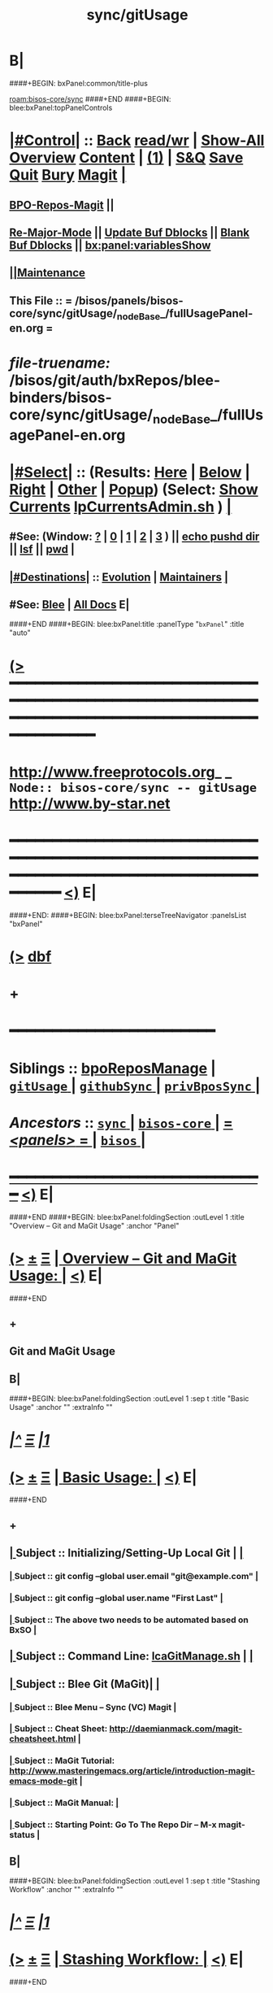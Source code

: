 * B|
####+BEGIN: bxPanel:common/title-plus
#+title: sync/gitUsage
#+roam_tags: branch
#+roam_key: bisos-core/sync/gitUsage
[[roam:bisos-core/sync]]
####+END
####+BEGIN: blee:bxPanel:topPanelControls
*  [[elisp:(org-cycle)][|#Control|]] :: [[elisp:(blee:bnsm:menu-back)][Back]] [[elisp:(toggle-read-only)][read/wr]] | [[elisp:(show-all)][Show-All]]  [[elisp:(org-shifttab)][Overview]]  [[elisp:(progn (org-shifttab) (org-content))][Content]] | [[elisp:(delete-other-windows)][(1)]] | [[elisp:(progn (save-buffer) (kill-buffer))][S&Q]] [[elisp:(save-buffer)][Save]] [[elisp:(kill-buffer)][Quit]] [[elisp:(bury-buffer)][Bury]]  [[elisp:(magit)][Magit]]  [[elisp:(org-cycle)][| ]]
**  [[elisp:(bap:magit:bisos:current-bpo-repos/visit)][BPO-Repos-Magit]] ||
**  [[elisp:(blee:buf:re-major-mode)][Re-Major-Mode]] ||  [[elisp:(org-dblock-update-buffer-bx)][Update Buf Dblocks]] || [[elisp:(org-dblock-bx-blank-buffer)][Blank Buf Dblocks]] || [[elisp:(bx:panel:variablesShow)][bx:panel:variablesShow]]
**  [[elisp:(blee:menu-sel:comeega:maintenance:popupMenu)][||Maintenance]]
**  This File :: *= /bisos/panels/bisos-core/sync/gitUsage/_nodeBase_/fullUsagePanel-en.org =*
* /file-truename:/  /bisos/git/auth/bxRepos/blee-binders/bisos-core/sync/gitUsage/_nodeBase_/fullUsagePanel-en.org
*  [[elisp:(org-cycle)][|#Select|]]  :: (Results: [[elisp:(blee:bnsm:results-here)][Here]] | [[elisp:(blee:bnsm:results-split-below)][Below]] | [[elisp:(blee:bnsm:results-split-right)][Right]] | [[elisp:(blee:bnsm:results-other)][Other]] | [[elisp:(blee:bnsm:results-popup)][Popup]]) (Select:  [[elisp:(lsip-local-run-command "lpCurrentsAdmin.sh -i currentsGetThenShow")][Show Currents]]  [[elisp:(lsip-local-run-command "lpCurrentsAdmin.sh")][lpCurrentsAdmin.sh]] ) [[elisp:(org-cycle)][| ]]
**  #See:  (Window: [[elisp:(blee:bnsm:results-window-show)][?]] | [[elisp:(blee:bnsm:results-window-set 0)][0]] | [[elisp:(blee:bnsm:results-window-set 1)][1]] | [[elisp:(blee:bnsm:results-window-set 2)][2]] | [[elisp:(blee:bnsm:results-window-set 3)][3]] ) || [[elisp:(lsip-local-run-command-here "echo pushd dest")][echo pushd dir]] || [[elisp:(lsip-local-run-command-here "lsf")][lsf]] || [[elisp:(lsip-local-run-command-here "pwd")][pwd]] |
**  [[elisp:(org-cycle)][|#Destinations|]] :: [[Evolution]] | [[Maintainers]]  [[elisp:(org-cycle)][| ]]
**  #See:  [[elisp:(bx:bnsm:top:panel-blee)][Blee]] | [[elisp:(bx:bnsm:top:panel-listOfDocs)][All Docs]]  E|
####+END
####+BEGIN: blee:bxPanel:title :panelType "=bxPanel=" :title "auto"
* [[elisp:(show-all)][(>]] ━━━━━━━━━━━━━━━━━━━━━━━━━━━━━━━━━━━━━━━━━━━━━━━━━━━━━━━━━━━━━━━━━━━━━━━━━━━━━━━━━━━━━━━━━━━━━━━━━
*   [[img-link:file:/bisos/blee/env/images/fpfByStarElipseTop-50.png][http://www.freeprotocols.org]]_ _   ~Node:: bisos-core/sync -- gitUsage~   [[img-link:file:/bisos/blee/env/images/fpfByStarElipseBottom-50.png][http://www.by-star.net]]
* ━━━━━━━━━━━━━━━━━━━━━━━━━━━━━━━━━━━━━━━━━━━━━━━━━━━━━━━━━━━━━━━━━━━━━━━━━━━━━━━━━━━━━━━━━━━━━  [[elisp:(org-shifttab)][<)]] E|
####+END:
####+BEGIN: blee:bxPanel:terseTreeNavigator :panelsList "bxPanel"
* [[elisp:(show-all)][(>]] [[elisp:(describe-function 'org-dblock-write:blee:bxPanel:terseTreeNavigator)][dbf]]
* +
*                                        *━━━━━━━━━━━━━━━━━━━━━━━━*
*   *Siblings*   :: [[elisp:(blee:bnsm:panel-goto "/bisos/panels/bisos-core/sync/bpoReposManage")][bpoReposManage]] *|* [[elisp:(blee:bnsm:panel-goto "/bisos/panels/bisos-core/sync/gitUsage/_nodeBase_")][ =gitUsage= ]] *|* [[elisp:(blee:bnsm:panel-goto "/bisos/panels/bisos-core/sync/githubSync/_nodeBase_")][ =githubSync= ]] *|* [[elisp:(blee:bnsm:panel-goto "/bisos/panels/bisos-core/sync/privBposSync/_nodeBase_")][ =privBposSync= ]] *|*
*   /Ancestors/  :: [[elisp:(blee:bnsm:panel-goto "//bisos/panels/bisos-core/sync/_nodeBase_")][ =sync= ]] *|* [[elisp:(blee:bnsm:panel-goto "//bisos/panels/bisos-core/_nodeBase_")][ =bisos-core= ]] *|* [[elisp:(blee:bnsm:panel-goto "//bisos/panels/_nodeBase_")][ = /<panels>/ = ]] *|* [[elisp:(dired "//bisos")][ ~bisos~ ]] *|*
*                                   _━━━━━━━━━━━━━━━━━━━━━━━━━━━━━━_                          [[elisp:(org-shifttab)][<)]] E|
####+END
####+BEGIN: blee:bxPanel:foldingSection :outLevel 1 :title "Overview -- Git and MaGit Usage" :anchor "Panel"
* [[elisp:(show-all)][(>]]  _[[elisp:(blee:menu-sel:outline:popupMenu)][±]]_  _[[elisp:(blee:menu-sel:navigation:popupMenu)][Ξ]]_       [[elisp:(outline-show-subtree+toggle)][| *Overview -- Git and MaGit Usage:* |]] <<Panel>>   [[elisp:(org-shifttab)][<)]] E|
####+END
** +
** Git and MaGit Usage
** B|
####+BEGIN: blee:bxPanel:foldingSection :outLevel 1 :sep t :title "Basic Usage" :anchor "" :extraInfo ""
* /[[elisp:(beginning-of-buffer)][|^]]  [[elisp:(blee:menu-sel:navigation:popupMenu)][Ξ]] [[elisp:(delete-other-windows)][|1]]/
* [[elisp:(show-all)][(>]]  _[[elisp:(blee:menu-sel:outline:popupMenu)][±]]_  _[[elisp:(blee:menu-sel:navigation:popupMenu)][Ξ]]_       [[elisp:(outline-show-subtree+toggle)][| *Basic Usage:* |]]    [[elisp:(org-shifttab)][<)]] E|
####+END
** +
**  [[elisp:(org-cycle)][| ]]  Subject      ::   Initializing/Setting-Up Local Git |  [[elisp:(org-cycle)][| ]]
***  [[elisp:(org-cycle)][| ]]  Subject     :: git config --global user.email "git@example.com" [[elisp:(org-cycle)][| ]]
***  [[elisp:(org-cycle)][| ]]  Subject     :: git config --global user.name "First Last" [[elisp:(org-cycle)][| ]]
***  [[elisp:(org-cycle)][| ]]  Subject     :: The above two needs to be automated based on BxSO [[elisp:(org-cycle)][| ]]

**  [[elisp:(org-cycle)][| ]]  Subject      ::   Command Line:  [[elisp:(lsip-local-run-command "lcaGitManage.sh")][lcaGitManage.sh]] |  [[elisp:(org-cycle)][| ]]
**  [[elisp:(org-cycle)][| ]]  Subject      ::   Blee Git (MaGit)|  [[elisp:(org-cycle)][| ]]
***  [[elisp:(org-cycle)][| ]]  Subject     :: Blee Menu -- Sync (VC) Magit [[elisp:(org-cycle)][| ]]
***  [[elisp:(org-cycle)][| ]]  Subject     :: Cheat Sheet:       http://daemianmack.com/magit-cheatsheet.html [[elisp:(org-cycle)][| ]]
***  [[elisp:(org-cycle)][| ]]  Subject     :: MaGit Tutorial:    http://www.masteringemacs.org/article/introduction-magit-emacs-mode-git [[elisp:(org-cycle)][| ]]
***  [[elisp:(org-cycle)][| ]]  Subject     :: MaGit Manual:       [[elisp:(org-cycle)][| ]]
***  [[elisp:(org-cycle)][| ]]  Subject     :: Starting Point:    Go To The Repo Dir -- M-x magit-status [[elisp:(org-cycle)][| ]]
** B|
####+BEGIN: blee:bxPanel:foldingSection :outLevel 1 :sep t :title "Stashing Workflow" :anchor "" :extraInfo ""
* /[[elisp:(beginning-of-buffer)][|^]]  [[elisp:(blee:menu-sel:navigation:popupMenu)][Ξ]] [[elisp:(delete-other-windows)][|1]]/
* [[elisp:(show-all)][(>]]  _[[elisp:(blee:menu-sel:outline:popupMenu)][±]]_  _[[elisp:(blee:menu-sel:navigation:popupMenu)][Ξ]]_       [[elisp:(outline-show-subtree+toggle)][| *Stashing Workflow:* |]]    [[elisp:(org-shifttab)][<)]] E|
####+END
** +
** https://magit.vc/manual/magit/Stashing.html
** https://systemcrafters.net/mastering-git-with-magit/everyday-git-workflow/
** ----------------------
** In Magit, you can stash changes from the magit-status buffer by pressing z z (Stash -> Both).
** This will create a local stash entry for those changes after prompting you for a description for the stash.
** You can now view the stashed changes by expanding the Stashes list on the status buffer.
** You can restore the latest stash by running z p (Stash -> Pop) which will restore the stashed changes
** and delete the stash entry.
** If you want to keep the stash entry around you can use z a (Stash -> Apply) instead!
** B|
####+BEGIN: blee:bxPanel:foldingSection :outLevel 1 :sep t :title "Tagging" :anchor "" :extraInfo ""
* /[[elisp:(beginning-of-buffer)][|^]]  [[elisp:(blee:menu-sel:navigation:popupMenu)][Ξ]] [[elisp:(delete-other-windows)][|1]]/
* [[elisp:(show-all)][(>]]  _[[elisp:(blee:menu-sel:outline:popupMenu)][±]]_  _[[elisp:(blee:menu-sel:navigation:popupMenu)][Ξ]]_       [[elisp:(outline-show-subtree+toggle)][| *Tagging:* |]]    [[elisp:(org-shifttab)][<)]] E|
####+END
** +
** git --no-pager tag
** git tag -a v1.041 -m "Version 1.041 of 120033 and 120074"
** B|
####+BEGIN: blee:bxPanel:foldingSection :outLevel 1 :sep t :title "Workflow BCP (Best Current Practices)" :anchor "" :extraInfo "Our Own Repo"
* /[[elisp:(beginning-of-buffer)][|^]]  [[elisp:(blee:menu-sel:navigation:popupMenu)][Ξ]] [[elisp:(delete-other-windows)][|1]]/
* [[elisp:(show-all)][(>]]  _[[elisp:(blee:menu-sel:outline:popupMenu)][±]]_  _[[elisp:(blee:menu-sel:navigation:popupMenu)][Ξ]]_       [[elisp:(outline-show-subtree+toggle)][| *Workflow BCP (Best Current Practices):* |]]    [[elisp:(org-shifttab)][<)]] E|
####+END
** +
** [[elisp:(org-cycle)][| ]] [[elisp:(org-show-subtree)][|=]] [[elisp:(show-children 10)][|V]] [[elisp:(bx:orgm:indirectBufOther)][|>]] [[elisp:(bx:orgm:indirectBufMain)][|I]] [[elisp:(beginning-of-buffer)][|^]] [[elisp:(org-top-overview)][|O]] [[elisp:(progn (org-shifttab) (org-content))][|C]] [[elisp:(delete-other-windows)][|1]]  Master Should Always Remain Stable    ::  Run continous verification on master
** [[elisp:(org-cycle)][| ]] [[elisp:(org-show-subtree)][|=]] [[elisp:(show-children 10)][|V]] [[elisp:(bx:orgm:indirectBufOther)][|>]] [[elisp:(bx:orgm:indirectBufMain)][|I]] [[elisp:(beginning-of-buffer)][|^]] [[elisp:(org-top-overview)][|O]] [[elisp:(progn (org-shifttab) (org-content))][|C]] [[elisp:(delete-other-windows)][|1]]  Clone Master                          ::
** [[elisp:(org-cycle)][| ]] [[elisp:(org-show-subtree)][|=]] [[elisp:(show-children 10)][|V]] [[elisp:(bx:orgm:indirectBufOther)][|>]] [[elisp:(bx:orgm:indirectBufMain)][|I]] [[elisp:(beginning-of-buffer)][|^]] [[elisp:(org-top-overview)][|O]] [[elisp:(progn (org-shifttab) (org-content))][|C]] [[elisp:(delete-other-windows)][|1]]  Create Your DevEnv Branch             ::  git checkout -b devEnv  -- magit push devEnv origin/devEnv
** [[elisp:(org-cycle)][| ]] [[elisp:(org-show-subtree)][|=]] [[elisp:(show-children 10)][|V]] [[elisp:(bx:orgm:indirectBufOther)][|>]] [[elisp:(bx:orgm:indirectBufMain)][|I]] [[elisp:(beginning-of-buffer)][|^]] [[elisp:(org-top-overview)][|O]] [[elisp:(progn (org-shifttab) (org-content))][|C]] [[elisp:(delete-other-windows)][|1]]  Develop Autonomously                  ::
** [[elisp:(org-cycle)][| ]] [[elisp:(org-show-subtree)][|=]] [[elisp:(show-children 10)][|V]] [[elisp:(bx:orgm:indirectBufOther)][|>]] [[elisp:(bx:orgm:indirectBufMain)][|I]] [[elisp:(beginning-of-buffer)][|^]] [[elisp:(org-top-overview)][|O]] [[elisp:(progn (org-shifttab) (org-content))][|C]] [[elisp:(delete-other-windows)][|1]]  Pull Master Periodically -- Merge     ::  Merge From Master
** [[elisp:(org-cycle)][| ]] [[elisp:(org-show-subtree)][|=]] [[elisp:(show-children 10)][|V]] [[elisp:(bx:orgm:indirectBufOther)][|>]] [[elisp:(bx:orgm:indirectBufMain)][|I]] [[elisp:(beginning-of-buffer)][|^]] [[elisp:(org-top-overview)][|O]] [[elisp:(progn (org-shifttab) (org-content))][|C]] [[elisp:(delete-other-windows)][|1]]  Develop Autonomously                  ::
** [[elisp:(org-cycle)][| ]] [[elisp:(org-show-subtree)][|=]] [[elisp:(show-children 10)][|V]] [[elisp:(bx:orgm:indirectBufOther)][|>]] [[elisp:(bx:orgm:indirectBufMain)][|I]] [[elisp:(beginning-of-buffer)][|^]] [[elisp:(org-top-overview)][|O]] [[elisp:(progn (org-shifttab) (org-content))][|C]] [[elisp:(delete-other-windows)][|1]]  Pull Master Before Delivery-- Merge   ::  Merge From Master
** [[elisp:(org-cycle)][| ]] [[elisp:(org-show-subtree)][|=]] [[elisp:(show-children 10)][|V]] [[elisp:(bx:orgm:indirectBufOther)][|>]] [[elisp:(bx:orgm:indirectBufMain)][|I]] [[elisp:(beginning-of-buffer)][|^]] [[elisp:(org-top-overview)][|O]] [[elisp:(progn (org-shifttab) (org-content))][|C]] [[elisp:(delete-other-windows)][|1]]  Make A Pull Request                   ::  There should be no conflicts because of prev pull
** [[elisp:(org-cycle)][| ]] [[elisp:(org-show-subtree)][|=]] [[elisp:(show-children 10)][|V]] [[elisp:(bx:orgm:indirectBufOther)][|>]] [[elisp:(bx:orgm:indirectBufMain)][|I]] [[elisp:(beginning-of-buffer)][|^]] [[elisp:(org-top-overview)][|O]] [[elisp:(progn (org-shifttab) (org-content))][|C]] [[elisp:(delete-other-windows)][|1]]  Merge into Master                     ::  Go through the cycle again
** B|
####+BEGIN: blee:bxPanel:foldingSection :outLevel 1 :sep t :title "Initial Steps -- Git Config -- Git Credentials" :anchor "" :extraInfo ""
* /[[elisp:(beginning-of-buffer)][|^]]  [[elisp:(blee:menu-sel:navigation:popupMenu)][Ξ]] [[elisp:(delete-other-windows)][|1]]/
* [[elisp:(show-all)][(>]]  _[[elisp:(blee:menu-sel:outline:popupMenu)][±]]_  _[[elisp:(blee:menu-sel:navigation:popupMenu)][Ξ]]_       [[elisp:(outline-show-subtree+toggle)][| *Initial Steps -- Git Config -- Git Credentials:* |]]    [[elisp:(org-shifttab)][<)]] E|
####+END
** +
**  [[elisp:(org-cycle)][| ]] [[elisp:(org-show-subtree)][|=]] [[elisp:(show-children 10)][|V]] [[elisp:(bx:orgm:indirectBufOther)][|>]] [[elisp:(bx:orgm:indirectBufMain)][|I]] [[elisp:(beginning-of-buffer)][|^]] [[elisp:(org-top-overview)][|O]] [[elisp:(progn (org-shifttab) (org-content))][|C]] [[elisp:(delete-other-windows)][|1]]  Shell Window        ::  [[elisp:(lsip-local-run-command "pwd")][pwd]]
**  [[elisp:(org-cycle)][| ]] [[elisp:(org-show-subtree)][|=]] [[elisp:(show-children 10)][|V]] [[elisp:(bx:orgm:indirectBufOther)][|>]] [[elisp:(bx:orgm:indirectBufMain)][|I]] [[elisp:(beginning-of-buffer)][|^]] [[elisp:(org-top-overview)][|O]] [[elisp:(progn (org-shifttab) (org-content))][|C]] [[elisp:(delete-other-windows)][|1]]     [[elisp:(org-cycle)][| /= Git Global Config Information: =/ | ]]  |
***  [[elisp:(org-cycle)][| ]]  Cmnd                  ::  [[elisp:(lsip-local-run-command%20"git --no-pager config --global --list")][git --no-pager config --global --list]] [[elisp:(org-cycle)][| ]]
**  [[elisp:(org-cycle)][| ]] [[elisp:(org-show-subtree)][|=]] [[elisp:(show-children 10)][|V]] [[elisp:(bx:orgm:indirectBufOther)][|>]] [[elisp:(bx:orgm:indirectBufMain)][|I]] [[elisp:(beginning-of-buffer)][|^]] [[elisp:(org-top-overview)][|O]] [[elisp:(progn (org-shifttab) (org-content))][|C]] [[elisp:(delete-other-windows)][|1]]     [[elisp:(org-cycle)][| /= Git Global Initialization: =/ | ]]  |
***  [[elisp:(org-cycle)][| ]]  Cmnd                  ::  [[elisp:(lsip-local-run-command "echo git config --global user.email email@example.com")][echo git config --global user.email email@example.com]]   [[elisp:(org-cycle)][| ]]
***  [[elisp:(org-cycle)][| ]]  Cmnd                  ::  [[elisp:(lsip-local-run-command "echo git config --global user.name UserName")][echo git config --global user.name UserName]]   [[elisp:(org-cycle)][| ]]
**  [[elisp:(org-cycle)][| ]] [[elisp:(org-show-subtree)][|=]] [[elisp:(show-children 10)][|V]] [[elisp:(bx:orgm:indirectBufOther)][|>]] [[elisp:(bx:orgm:indirectBufMain)][|I]] [[elisp:(beginning-of-buffer)][|^]] [[elisp:(org-top-overview)][|O]] [[elisp:(progn (org-shifttab) (org-content))][|C]] [[elisp:(delete-other-windows)][|1]]     [[elisp:(org-cycle)][| /= Git Global Credentials and Global Credential-Helpers: =/ | ]]  |
***  [[elisp:(org-cycle)][| ]]  Cmnd                  ::  [[elisp:(lsip-local-run-command "git config --global credential.helper 'cache --timeout=36000'")][git config --global credential.helper 'cache --timeout=36000']]   [[elisp:(org-cycle)][| ]]
***  [[elisp:(org-cycle)][| ]]  Cmnd                  ::  [[elisp:(lsip-local-run-command "git config --global credential.helper cache")][git config --global credential.helper cache]]   [[elisp:(org-cycle)][| ]]
**  [[elisp:(org-cycle)][| ]] [[elisp:(org-show-subtree)][|=]] [[elisp:(show-children 10)][|V]] [[elisp:(bx:orgm:indirectBufOther)][|>]] [[elisp:(bx:orgm:indirectBufMain)][|I]] [[elisp:(beginning-of-buffer)][|^]] [[elisp:(org-top-overview)][|O]] [[elisp:(progn (org-shifttab) (org-content))][|C]] [[elisp:(delete-other-windows)][|1]]     [[elisp:(org-cycle)][| /= Git REPO Initialization (Create Empty Repo): =/ | ]]  |
***  [[elisp:(org-cycle)][| ]]  Cmnd                  ::  [[elisp:(lsip-local-run-command "git init")][git init]]    # Creates An Empty Repo

**  [[elisp:(org-cycle)][| ]] [[elisp:(org-show-subtree)][|=]] [[elisp:(show-children 10)][|V]] [[elisp:(bx:orgm:indirectBufOther)][|>]] [[elisp:(bx:orgm:indirectBufMain)][|I]] [[elisp:(beginning-of-buffer)][|^]] [[elisp:(org-top-overview)][|O]] [[elisp:(progn (org-shifttab) (org-content))][|C]] [[elisp:(delete-other-windows)][|1]]     [[elisp:(org-cycle)][| /= Git REPO Config Information: =/ | ]]  |
***  [[elisp:(org-cycle)][| ]]  Cmnd                  ::  [[elisp:(lsip-local-run-command%20"git --no-pager config --list")][git --no-pager config --list]]  # Per Repo And Global Info  [[elisp:(org-cycle)][| ]]
***  [[elisp:(org-cycle)][| ]]  Cmnd                  ::  [[elisp:(lsip-local-run-command "echo git config user.email email@example.com")][echo git config user.email email@example.com]] #  Per Repo NOT Global  [[elisp:(org-cycle)][| ]]
***  [[elisp:(org-cycle)][| ]]  Cmnd                  ::  [[elisp:(lsip-local-run-command "echo git config user.name UserName")][echo git config user.name UserName]]  #  Per Repo NOT Global [[elisp:(org-cycle)][| ]]

**  [[elisp:(org-cycle)][| ]] [[elisp:(org-show-subtree)][|=]] [[elisp:(show-children 10)][|V]] [[elisp:(bx:orgm:indirectBufOther)][|>]] [[elisp:(bx:orgm:indirectBufMain)][|I]] [[elisp:(beginning-of-buffer)][|^]] [[elisp:(org-top-overview)][|O]] [[elisp:(progn (org-shifttab) (org-content))][|C]] [[elisp:(delete-other-windows)][|1]]     [[elisp:(org-cycle)][| /= Git REPO Credentials and REPO Credential-Helpers: =/ | ]]  |
***  [[elisp:(org-cycle)][| ]]  Cmnd                  ::  [[elisp:(lsip-local-run-command "echo git config credential.https://example.com.username myusername")][echo git config credential.https://example.com.username myusername]]   [[elisp:(org-cycle)][| ]]
***  [[elisp:(org-cycle)][| ]]  Cmnd                  ::  [[elisp:(lsip-local-run-command "echo git config credential.https://example.com.username myusername")][echo git config credential.https://github.com.username myusername]]   [[elisp:(org-cycle)][| ]]
**  [[elisp:(org-cycle)][| ]] [[elisp:(org-show-subtree)][|=]] [[elisp:(show-children 10)][|V]] [[elisp:(bx:orgm:indirectBufOther)][|>]] [[elisp:(bx:orgm:indirectBufMain)][|I]] [[elisp:(beginning-of-buffer)][|^]] [[elisp:(org-top-overview)][|O]] [[elisp:(progn (org-shifttab) (org-content))][|C]] [[elisp:(delete-other-windows)][|1]]     [[elisp:(org-cycle)][| /= Ssh Cloning Setup: =/ | ]]  |
***  [[elisp:(org-cycle)][| ]]  Cmnd                  ::  [[elisp:(lsip-local-run-command "echo NOTYET")][echo NOTYET]] [[elisp:(org-cycle)][| ]]
**  [[elisp:(org-cycle)][| ]] [[elisp:(org-show-subtree)][|=]] [[elisp:(show-children 10)][|V]] [[elisp:(bx:orgm:indirectBufOther)][|>]] [[elisp:(bx:orgm:indirectBufMain)][|I]] [[elisp:(beginning-of-buffer)][|^]] [[elisp:(org-top-overview)][|O]] [[elisp:(progn (org-shifttab) (org-content))][|C]] [[elisp:(delete-other-windows)][|1]]     [[elisp:(org-cycle)][| /= http and https Cloning Setup: =/ | ]]  |
***  [[elisp:(org-cycle)][| ]]  Cmnd                  ::  [[elisp:(lsip-local-run-command "git config --global http.sslverify false")][git config --global http.sslverify false]]  # or export GIT_SSL_NO_VERIFY=1  [[elisp:(org-cycle)][| ]]
** B|
####+BEGIN: blee:bxPanel:foldingSection :outLevel 1 :sep t :title "Cloning -- Master Or Branch" :anchor "" :extraInfo ""
* /[[elisp:(beginning-of-buffer)][|^]]  [[elisp:(blee:menu-sel:navigation:popupMenu)][Ξ]] [[elisp:(delete-other-windows)][|1]]/
* [[elisp:(show-all)][(>]]  _[[elisp:(blee:menu-sel:outline:popupMenu)][±]]_  _[[elisp:(blee:menu-sel:navigation:popupMenu)][Ξ]]_       [[elisp:(outline-show-subtree+toggle)][| *Cloning -- Master Or Branch:* |]]    [[elisp:(org-shifttab)][<)]] E|
####+END
** +
**  [[elisp:(org-cycle)][| ]] [[elisp:(org-show-subtree)][|=]] [[elisp:(show-children 10)][|V]] [[elisp:(bx:orgm:indirectBufOther)][|>]] [[elisp:(bx:orgm:indirectBufMain)][|I]] [[elisp:(beginning-of-buffer)][|^]] [[elisp:(org-top-overview)][|O]] [[elisp:(progn (org-shifttab) (org-content))][|C]] [[elisp:(delete-other-windows)][|1]]     [[elisp:(org-cycle)][| /= SSH Cloning The Master: =/ | ]]  |
***
***  [[elisp:(org-cycle)][| ]]  EditableCmnd          :: [[elisp:(lsip-local-run-command "echo git clone git@github.com:repoOwner/repoName.git")][echo git clone git@github.com:repoOwner/repoName.git]]  # Authenticated Ssh
***
***  [[elisp:(org-cycle)][| ]]  EditableCmnd          :: [[elisp:(lsip-local-run-command "echo git clone git://github.com/SomeUser/SomeRepo.git")][echo git clone git://github.com/SomeUser/SomeRepo.git]]  # Anonymous git protocol
***
**  [[elisp:(org-cycle)][| ]] [[elisp:(org-show-subtree)][|=]] [[elisp:(show-children 10)][|V]] [[elisp:(bx:orgm:indirectBufOther)][|>]] [[elisp:(bx:orgm:indirectBufMain)][|I]] [[elisp:(beginning-of-buffer)][|^]] [[elisp:(org-top-overview)][|O]] [[elisp:(progn (org-shifttab) (org-content))][|C]] [[elisp:(delete-other-windows)][|1]]     [[elisp:(org-cycle)][| /= HTTPS Cloning The Master: =/ | ]]  |
***
***  [[elisp:(org-cycle)][| ]]  EditableCmnd          :: [[elisp:(lsip-local-run-command "echo git clone https://user:passwd@github.com/glicxu/i2deploy.git")][echo git clone https://user:passwd@github.com/someOrg/someRepo.git]] # Authenticated https user/passwd
***
***  [[elisp:(org-cycle)][| ]]  EditableCmnd          :: [[elisp:(lsip-local-run-command "echo git clone https://github.com/someProj/someRepo.git")][echo git clone https://github.com/someProj/someRepo.git]] # Anonymous https
***
**  [[elisp:(org-cycle)][| ]] [[elisp:(org-show-subtree)][|=]] [[elisp:(show-children 10)][|V]] [[elisp:(bx:orgm:indirectBufOther)][|>]] [[elisp:(bx:orgm:indirectBufMain)][|I]] [[elisp:(beginning-of-buffer)][|^]] [[elisp:(org-top-overview)][|O]] [[elisp:(progn (org-shifttab) (org-content))][|C]] [[elisp:(delete-other-windows)][|1]]     [[elisp:(org-cycle)][| /= SSH Cloning A Specific Branch: =/ | ]]  |
***
***  [[elisp:(org-cycle)][| ]]  EditableCmnd          :: [[elisp:(lsip-local-run-command "echo git clone --single-branch -b branchName git@github.com:repoOwner/repoName.git")][echo git clone --single-branch -b branchName git@github.com:repoOwner/repoName.git]]
***
**  [[elisp:(org-cycle)][| ]] [[elisp:(org-show-subtree)][|=]] [[elisp:(show-children 10)][|V]] [[elisp:(bx:orgm:indirectBufOther)][|>]] [[elisp:(bx:orgm:indirectBufMain)][|I]] [[elisp:(beginning-of-buffer)][|^]] [[elisp:(org-top-overview)][|O]] [[elisp:(progn (org-shifttab) (org-content))][|C]] [[elisp:(delete-other-windows)][|1]]     [[elisp:(org-cycle)][| /= HTTPS Cloning A Specific Branch: =/ | ]]  |
***
***  [[elisp:(org-cycle)][| ]]  EditableCmnd          :: [[elisp:(lsip-local-run-command "echo git clone --single-branch -b branchName git@github.com:repoOwner/repoName.git")][echo git clone --single-branch -b branchName git@github.com:repoOwner/repoName.git]]
** B|
####+BEGIN: blee:bxPanel:foldingSection :outLevel 1 :sep t :title "Selecting A Repo (cd repoBase)" :anchor "" :extraInfo ""
* /[[elisp:(beginning-of-buffer)][|^]]  [[elisp:(blee:menu-sel:navigation:popupMenu)][Ξ]] [[elisp:(delete-other-windows)][|1]]/
* [[elisp:(show-all)][(>]]  _[[elisp:(blee:menu-sel:outline:popupMenu)][±]]_  _[[elisp:(blee:menu-sel:navigation:popupMenu)][Ξ]]_       [[elisp:(outline-show-subtree+toggle)][| *Selecting A Repo (cd repoBase):* |]]    [[elisp:(org-shifttab)][<)]] E|
####+END
** +
** [[elisp:(org-cycle)][| ]] [[elisp:(org-show-subtree)][|=]] [[elisp:(show-children 10)][|V]] [[elisp:(bx:orgm:indirectBufOther)][|>]] [[elisp:(bx:orgm:indirectBufMain)][|I]] [[elisp:(beginning-of-buffer)][|^]] [[elisp:(org-top-overview)][|O]] [[elisp:(progn (org-shifttab) (org-content))][|C]] [[elisp:(delete-other-windows)][|1]]  Shell Window        ::  [[elisp:(lsip-local-run-command "pwd")][pwd]]
**  [[elisp:(org-cycle)][| ]] [[elisp:(org-show-subtree)][|=]] [[elisp:(show-children 10)][|V]] [[elisp:(bx:orgm:indirectBufOther)][|>]] [[elisp:(bx:orgm:indirectBufMain)][|I]] [[elisp:(beginning-of-buffer)][|^]] [[elisp:(org-top-overview)][|O]] [[elisp:(progn (org-shifttab) (org-content))][|C]] [[elisp:(delete-other-windows)][|1]]     [[elisp:(org-cycle)][| /= cd to repo base: =/ | ]]  |
***  [[elisp:(org-cycle)][| ]]  Git          :: [[elisp:(lsip-local-run-command "echo cd /de/gits/com/github/auth")][echo cd /de/gits/com/github/auth]] [[elisp:(org-cycle)][| ]]
***  [[elisp:(org-cycle)][| ]]  Git          :: [[elisp:(lsip-local-run-command "echo cd /de/gits/com/github/auth/blee-pip")][echo cd /de/gits/com/github/auth/blee-pip]] [[elisp:(org-cycle)][| ]]
** B|
####+BEGIN: blee:bxPanel:foldingSection :outLevel 1 :sep t :title "Branching (git-checkout) -- Creating New Branch or Choosing Branch" :anchor "" :extraInfo ""
* /[[elisp:(beginning-of-buffer)][|^]]  [[elisp:(blee:menu-sel:navigation:popupMenu)][Ξ]] [[elisp:(delete-other-windows)][|1]]/
* [[elisp:(show-all)][(>]]  _[[elisp:(blee:menu-sel:outline:popupMenu)][±]]_  _[[elisp:(blee:menu-sel:navigation:popupMenu)][Ξ]]_       [[elisp:(outline-show-subtree+toggle)][| *Branching (git-checkout) -- Creating New Branch or Choosing Branch:* |]]    [[elisp:(org-shifttab)][<)]] E|
####+END
** +
** [[elisp:(org-cycle)][| ]] [[elisp:(org-show-subtree)][|=]] [[elisp:(show-children 10)][|V]] [[elisp:(bx:orgm:indirectBufOther)][|>]] [[elisp:(bx:orgm:indirectBufMain)][|I]] [[elisp:(beginning-of-buffer)][|^]] [[elisp:(org-top-overview)][|O]] [[elisp:(progn (org-shifttab) (org-content))][|C]] [[elisp:(delete-other-windows)][|1]]  Shell Window        ::  [[elisp:(lsip-local-run-command "pwd")][pwd]]
**  [[elisp:(org-cycle)][| ]] [[elisp:(org-show-subtree)][|=]] [[elisp:(show-children 10)][|V]] [[elisp:(bx:orgm:indirectBufOther)][|>]] [[elisp:(bx:orgm:indirectBufMain)][|I]] [[elisp:(beginning-of-buffer)][|^]] [[elisp:(org-top-overview)][|O]] [[elisp:(progn (org-shifttab) (org-content))][|C]] [[elisp:(delete-other-windows)][|1]]     [[elisp:(org-cycle)][| /= List Existing Branches: =/ | ]]  |
***
***  [[elisp:(org-cycle)][| ]]  Cmnd                  ::  [[elisp:(lsip-local-run-command%20"git --no-pager branch --all")][git --no-pager branch --all]]           # List All Existing Branches [[elisp:(org-cycle)][| ]]
***
***  [[elisp:(org-cycle)][| ]]  Cmnd                  ::  [[elisp:(lsip-local-run-command "echo git branch -r \\| grep -i BRANCH-NAME")][echo git branch -r \| grep -i BRANCH-NAME]]        # Look For A Specific Branch [[elisp:(org-cycle)][| ]]
***
***  [[elisp:(org-cycle)][| ]]  Cmnd                  ::  [[elisp:(lsip-local-run-command%20"git --no-pager branch")][git --no-pager branch]]           # List Selected Branches [[elisp:(org-cycle)][| ]]
***
**  [[elisp:(org-cycle)][| ]] [[elisp:(org-show-subtree)][|=]] [[elisp:(show-children 10)][|V]] [[elisp:(bx:orgm:indirectBufOther)][|>]] [[elisp:(bx:orgm:indirectBufMain)][|I]] [[elisp:(beginning-of-buffer)][|^]] [[elisp:(org-top-overview)][|O]] [[elisp:(progn (org-shifttab) (org-content))][|C]] [[elisp:(delete-other-windows)][|1]]     [[elisp:(org-cycle)][| /= Creating A New Branch: =/ | ]]  |
***
***  [[elisp:(org-cycle)][| ]]  EditableCmnd          ::  [[elisp:(lsip-local-run-command "echo git checkout -b BRANCH-NAME")][echo git checkout -b BRANCH-NAME]]    #  Create new local branch
***
***  [[elisp:(org-cycle)][| ]]  EditableCmnd          ::  [[elisp:(lsip-local-run-command "echo git push origin BRANCH-NAME")][echo git push origin BRANCH-NAME]]    #  Make the local branch known to remote
***
**  [[elisp:(org-cycle)][| ]] [[elisp:(org-show-subtree)][|=]] [[elisp:(show-children 10)][|V]] [[elisp:(bx:orgm:indirectBufOther)][|>]] [[elisp:(bx:orgm:indirectBufMain)][|I]] [[elisp:(beginning-of-buffer)][|^]] [[elisp:(org-top-overview)][|O]] [[elisp:(progn (org-shifttab) (org-content))][|C]] [[elisp:(delete-other-windows)][|1]]     [[elisp:(org-cycle)][| /= Checking Out (Selecting) An Existing Branch: =/ | ]]  |
***
***  [[elisp:(org-cycle)][| ]]  Cmnd                  ::  [[elisp:(lsip-local-run-command%20"git --no-pager branch --all")][git --no-pager branch --all]]           # List All Existing Branches [[elisp:(org-cycle)][| ]]
***
***  [[elisp:(org-cycle)][| ]]  Cmnd                  ::  [[elisp:(lsip-local-run-command%20"git --no-pager branch")][git --no-pager branch]]           # List Selected Branches [[elisp:(org-cycle)][| ]]
***
***  [[elisp:(org-cycle)][| ]]  EditableCmnd          ::  [[elisp:(lsip-local-run-command "echo git checkout BRANCH-NAME")][echo git checkout BRANCH-NAME]]    # Change Working Branch
***
**  [[elisp:(org-cycle)][| ]] [[elisp:(org-show-subtree)][|=]] [[elisp:(show-children 10)][|V]] [[elisp:(bx:orgm:indirectBufOther)][|>]] [[elisp:(bx:orgm:indirectBufMain)][|I]] [[elisp:(beginning-of-buffer)][|^]] [[elisp:(org-top-overview)][|O]] [[elisp:(progn (org-shifttab) (org-content))][|C]] [[elisp:(delete-other-windows)][|1]]     [[elisp:(org-cycle)][| /= Delete Branch Locally And Remote: =/ | ]]  |
Delete Branch Both Local and Remote
$ git push --delete <remote_name> <branch_name>
$ git branch -d <branch_name>
Note that in most cases the remote name is origin.Delete Local Branch
To delete the local branch use one of the following:
$ git branch -d branch_name
$ git branch -D branch_name      ## This is a LOCAL forced delete.
---
git branch -r | grep mb | awk -F\/ '{ print "git push --delete " $1, $2 "; git branch -D " $2 }'
**  [[elisp:(org-cycle)][| ]] [[elisp:(org-show-subtree)][|=]] [[elisp:(show-children 10)][|V]] [[elisp:(bx:orgm:indirectBufOther)][|>]] [[elisp:(bx:orgm:indirectBufMain)][|I]] [[elisp:(beginning-of-buffer)][|^]] [[elisp:(org-top-overview)][|O]] [[elisp:(progn (org-shifttab) (org-content))][|C]] [[elisp:(delete-other-windows)][|1]]     [[elisp:(org-cycle)][| /= Checkout Based On A Date: =/ | ]]  |
** B|
####+BEGIN: blee:bxPanel:foldingSection :outLevel 1 :sep t :title "Git General Information" :anchor "" :extraInfo ""
* /[[elisp:(beginning-of-buffer)][|^]]  [[elisp:(blee:menu-sel:navigation:popupMenu)][Ξ]] [[elisp:(delete-other-windows)][|1]]/
* [[elisp:(show-all)][(>]]  _[[elisp:(blee:menu-sel:outline:popupMenu)][±]]_  _[[elisp:(blee:menu-sel:navigation:popupMenu)][Ξ]]_       [[elisp:(outline-show-subtree+toggle)][| *Git General Information:* |]]    [[elisp:(org-shifttab)][<)]] E|
####+END
####+BEGIN: blee:bxPanel:runResult :outLevel 2  :command "git --no-pager config --global --list"  :results "none" :comment "Shows global configuration information" :afterComment ""
** [[elisp:(show-all)][(>]] [[elisp:(blee:menu-sel:outline:popupMenu)][+-]] [[elisp:(blee:menu-sel:navigation:popupMenu)][==]]     [[elisp:(lsip-local-run-command "git --no-pager config --global --list")][git --no-pager config --global --list]] *|*  =Shows global configuration information= *|*    [[elisp:(org-shifttab)][<)]] E|
####+END:
####+BEGIN: blee:bxPanel:foldingSection :outLevel 1 :sep t :title "Git Repo Information" :anchor "" :extraInfo ""
* /[[elisp:(beginning-of-buffer)][|^]]  [[elisp:(blee:menu-sel:navigation:popupMenu)][Ξ]] [[elisp:(delete-other-windows)][|1]]/
* [[elisp:(show-all)][(>]]  _[[elisp:(blee:menu-sel:outline:popupMenu)][±]]_  _[[elisp:(blee:menu-sel:navigation:popupMenu)][Ξ]]_       [[elisp:(outline-show-subtree+toggle)][| *Git Repo Information:* |]]    [[elisp:(org-shifttab)][<)]] E|
####+END
####+BEGIN: blee:bxPanel:runResult :outLevel 2  :command "pwd"  :results "none" :comment "Bisos Shell current directory " :afterComment ""
** [[elisp:(show-all)][(>]] [[elisp:(blee:menu-sel:outline:popupMenu)][+-]] [[elisp:(blee:menu-sel:navigation:popupMenu)][==]]     [[elisp:(lsip-local-run-command "pwd")][pwd]] ~||~  =Bisos Shell current directory =   [[elisp:(org-shifttab)][<)]] E|
####+END:
####+BEGIN: blee:bxPanel:runResult :outLevel 2  :command "echo pushd gitBaseDir"  :results "none" :comment "=Goto your git base directory=" :afterComment ""
** [[elisp:(show-all)][(>]] [[elisp:(blee:menu-sel:outline:popupMenu)][+-]] [[elisp:(blee:menu-sel:navigation:popupMenu)][==]]     [[elisp:(lsip-local-run-command "echo pushd gitBaseDir")][echo pushd gitBaseDir]] ~||~  ==Goto your git base directory==   [[elisp:(org-shifttab)][<)]] E|
####+END:
####+BEGIN: blee:bxPanel:runResult :outLevel 2  :command "git --no-pager config --list"  :results "none" :comment "=Show This Repo config info=" :afterComment ""
** [[elisp:(show-all)][(>]] [[elisp:(blee:menu-sel:outline:popupMenu)][+-]] [[elisp:(blee:menu-sel:navigation:popupMenu)][==]]     [[elisp:(lsip-local-run-command "git --no-pager config --list")][git --no-pager config --list]] ~||~  ==Show This Repo config info==   [[elisp:(org-shifttab)][<)]] E|
####+END:
####+BEGIN: blee:bxPanel:runResult :outLevel 2  :command "git rev-parse --show-toplevel"  :results "none" :comment "Shows the base directory of this cloned git repo" :afterComment "-- see --git-dir as well"
** [[elisp:(show-all)][(>]] [[elisp:(blee:menu-sel:outline:popupMenu)][+-]] [[elisp:(blee:menu-sel:navigation:popupMenu)][==]]     [[elisp:(lsip-local-run-command "git rev-parse --show-toplevel")][git rev-parse --show-toplevel]] ~||~  =Shows the base directory of this cloned git repo= -- see --git-dir as well  [[elisp:(org-shifttab)][<)]] E|
####+END:
####+BEGIN: blee:bxPanel:runResult :outLevel 2  :command "git rev-parse --git-dir"  :results "none" :comment "Shows the dot git directory for this repo" :afterComment "-- see --show-toplevel  as well"
** [[elisp:(show-all)][(>]] [[elisp:(blee:menu-sel:outline:popupMenu)][+-]] [[elisp:(blee:menu-sel:navigation:popupMenu)][==]]     [[elisp:(lsip-local-run-command "git rev-parse --git-dir")][git rev-parse --git-dir]] ~||~  =Shows the dot git directory for this repo= -- see --show-toplevel  as well  [[elisp:(org-shifttab)][<)]] E|
####+END:
**  [[elisp:(org-cycle)][| ]]  Cmnd                  ::  [[elisp:(lsip-local-run-command%20"git --no-pager branch -a")][git --no-pager branch -a]]        # List all existing branches  [[elisp:(org-cycle)][| ]]
**  [[elisp:(org-cycle)][| ]]  Cmnd                  ::  [[elisp:(lsip-local-run-command "git --no-pager branch")][git branch]]                       # Show current branch  [[elisp:(org-cycle)][| ]]
**  [[elisp:(org-cycle)][| ]]  Cmnd                  ::  [[elisp:(lsip-local-run-command "git --no-pager status")][git status]]                       # Show untracked files -- show if branch is up to date  [[elisp:(org-cycle)][| ]]
**  [[elisp:(org-cycle)][| ]]  Cmnd                  ::  [[elisp:(lsip-local-run-command "git --no-pager show")][git show]]                         # Show untracked files -- show if branch is up to date  [[elisp:(org-cycle)][| ]]
**  [[elisp:(org-cycle)][| ]]  Cmnd                  ::  [[elisp:(lsip-local-run-command "git remote -v")][git remote -v]]                   #   [[elisp:(org-cycle)][| ]]
**  [[elisp:(org-cycle)][| ]]  Cmnd                  ::  [[elisp:(lsip-local-run-command "echo git blame fileName")][echo git blame fileName]]        #   [[elisp:(org-cycle)][| ]]
** B|
####+BEGIN: blee:bxPanel:foldingSection :outLevel 1 :sep t :title "Pulling" :anchor "" :extraInfo ""
* /[[elisp:(beginning-of-buffer)][|^]]  [[elisp:(blee:menu-sel:navigation:popupMenu)][Ξ]] [[elisp:(delete-other-windows)][|1]]/
* [[elisp:(show-all)][(>]]  _[[elisp:(blee:menu-sel:outline:popupMenu)][±]]_  _[[elisp:(blee:menu-sel:navigation:popupMenu)][Ξ]]_       [[elisp:(outline-show-subtree+toggle)][| *Pulling:* |]]    [[elisp:(org-shifttab)][<)]] E|
####+END
** +
** [[elisp:(org-cycle)][| ]] [[elisp:(org-show-subtree)][|=]] [[elisp:(show-children 10)][|V]] [[elisp:(bx:orgm:indirectBufOther)][|>]] [[elisp:(bx:orgm:indirectBufMain)][|I]] [[elisp:(beginning-of-buffer)][|^]] [[elisp:(org-top-overview)][|O]] [[elisp:(progn (org-shifttab) (org-content))][|C]] [[elisp:(delete-other-windows)][|1]]  Shell Window        ::  [[elisp:(lsip-local-run-command "pwd")][pwd]]
**  [[elisp:(org-cycle)][| ]]  Git          ::  [[elisp:(lsip-local-run-command "git pull")][git pull]] [[elisp:(org-cycle)][| ]]
** B|
####+BEGIN: blee:bxPanel:foldingSection :outLevel 1 :sep t :title "Adding/Staging" :anchor "" :extraInfo ""
* /[[elisp:(beginning-of-buffer)][|^]]  [[elisp:(blee:menu-sel:navigation:popupMenu)][Ξ]] [[elisp:(delete-other-windows)][|1]]/
* [[elisp:(show-all)][(>]]  _[[elisp:(blee:menu-sel:outline:popupMenu)][±]]_  _[[elisp:(blee:menu-sel:navigation:popupMenu)][Ξ]]_       [[elisp:(outline-show-subtree+toggle)][| *Adding/Staging:* |]]    [[elisp:(org-shifttab)][<)]] E|
####+END
** +
** git add filename  # Equivalent of magit stage
** B|
####+BEGIN: blee:bxPanel:foldingSection :outLevel 1 :sep t :title "Commiting" :anchor "" :extraInfo ""
* /[[elisp:(beginning-of-buffer)][|^]]  [[elisp:(blee:menu-sel:navigation:popupMenu)][Ξ]] [[elisp:(delete-other-windows)][|1]]/
* [[elisp:(show-all)][(>]]  _[[elisp:(blee:menu-sel:outline:popupMenu)][±]]_  _[[elisp:(blee:menu-sel:navigation:popupMenu)][Ξ]]_       [[elisp:(outline-show-subtree+toggle)][| *Commiting:* |]]    [[elisp:(org-shifttab)][<)]] E|
####+END
** +
** git commit -m "message applying to all staged files"
** -B|
B|
####+BEGIN: blee:bxPanel:foldingSection :outLevel 1 :sep t :title "Pushing" :anchor "" :extraInfo ""
* /[[elisp:(beginning-of-buffer)][|^]]  [[elisp:(blee:menu-sel:navigation:popupMenu)][Ξ]] [[elisp:(delete-other-windows)][|1]]/
* [[elisp:(show-all)][(>]]  _[[elisp:(blee:menu-sel:outline:popupMenu)][±]]_  _[[elisp:(blee:menu-sel:navigation:popupMenu)][Ξ]]_       [[elisp:(outline-show-subtree+toggle)][| *Pushing:* |]]    [[elisp:(org-shifttab)][<)]] E|
####+END
** +
** git push   # push currentBranch to origin/currentBranch
** -B|
####+BEGIN: blee:bxPanel:foldingSection :outLevel 1 :sep t :title "Restoring -- Discarding Changes" :anchor "" :extraInfo ""
* /[[elisp:(beginning-of-buffer)][|^]]  [[elisp:(blee:menu-sel:navigation:popupMenu)][Ξ]] [[elisp:(delete-other-windows)][|1]]/
* [[elisp:(show-all)][(>]]  _[[elisp:(blee:menu-sel:outline:popupMenu)][±]]_  _[[elisp:(blee:menu-sel:navigation:popupMenu)][Ξ]]_       [[elisp:(outline-show-subtree+toggle)][| *Restoring -- Discarding Changes:* |]]    [[elisp:(org-shifttab)][<)]] E|
####+END
** +
**  [[elisp:(org-cycle)][| ]] [[elisp:(org-show-subtree)][|=]] [[elisp:(show-children 10)][|V]] [[elisp:(bx:orgm:indirectBufOther)][|>]] [[elisp:(bx:orgm:indirectBufMain)][|I]] [[elisp:(beginning-of-buffer)][|^]] [[elisp:(org-top-overview)][|O]] [[elisp:(progn (org-shifttab) (org-content))][|C]] [[elisp:(delete-other-windows)][|1]]     [[elisp:(org-cycle)][| /= Git Checkout Files: =/ | ]]  |
***  [[elisp:(org-cycle)][| ]]  Cmnd                  ::  [[elisp:(lsip-local-run-command "echo git checkout -- fileNames")][echo git checkout -- fileNames]]   [[elisp:(org-cycle)][| ]]
***
** -B|
####+BEGIN: blee:bxPanel:foldingSection :outLevel 1 :sep t :title "Pull Requests" :anchor "" :extraInfo ""
* /[[elisp:(beginning-of-buffer)][|^]]  [[elisp:(blee:menu-sel:navigation:popupMenu)][Ξ]] [[elisp:(delete-other-windows)][|1]]/
* [[elisp:(show-all)][(>]]  _[[elisp:(blee:menu-sel:outline:popupMenu)][±]]_  _[[elisp:(blee:menu-sel:navigation:popupMenu)][Ξ]]_       [[elisp:(outline-show-subtree+toggle)][| *Pull Requests:* |]]    [[elisp:(org-shifttab)][<)]] E|
####+END
** +
** git pull  # pull from origin/currentBranch to currentBranch
** -B|
####+BEGIN: blee:bxPanel:foldingSection :outLevel 1 :sep t :title "Merging" :anchor "" :extraInfo ""
* /[[elisp:(beginning-of-buffer)][|^]]  [[elisp:(blee:menu-sel:navigation:popupMenu)][Ξ]] [[elisp:(delete-other-windows)][|1]]/
* [[elisp:(show-all)][(>]]  _[[elisp:(blee:menu-sel:outline:popupMenu)][±]]_  _[[elisp:(blee:menu-sel:navigation:popupMenu)][Ξ]]_       [[elisp:(outline-show-subtree+toggle)][| *Merging:* |]]    [[elisp:(org-shifttab)][<)]] E|
####+END
** +
**  [[elisp:(org-cycle)][| ]] [[elisp:(org-show-subtree)][|=]] [[elisp:(show-children 10)][|V]] [[elisp:(bx:orgm:indirectBufOther)][|>]] [[elisp:(bx:orgm:indirectBufMain)][|I]] [[elisp:(beginning-of-buffer)][|^]] [[elisp:(org-top-overview)][|O]] [[elisp:(progn (org-shifttab) (org-content))][|C]] [[elisp:(delete-other-windows)][|1]]     [[elisp:(org-cycle)][| /= Merging Master Into DevBranch -- Do This First: =/ | ]]  |
***
*** (With devBranch) git fetch origin master
*** (With devBranch) git merge master  # Resolve conflicts at this stage
***
*** Or Instead of the above do:  -- below is prefered over above as it fits magit
***
*** (With devBranch) git pull origin/master  (magit)
*** (With devBranch) Commit the changes after possibly resolving conflicts.
*** =
**  [[elisp:(org-cycle)][| ]] [[elisp:(org-show-subtree)][|=]] [[elisp:(show-children 10)][|V]] [[elisp:(bx:orgm:indirectBufOther)][|>]] [[elisp:(bx:orgm:indirectBufMain)][|I]] [[elisp:(beginning-of-buffer)][|^]] [[elisp:(org-top-overview)][|O]] [[elisp:(progn (org-shifttab) (org-content))][|C]] [[elisp:(delete-other-windows)][|1]]     [[elisp:(org-cycle)][| /= Merging DevBranch IntoMaster -- Do After Merging Master Into DevBranch: =/ | ]]  |
*** (With devBranch) git checkout master
*** (With master)    git merge development # (there won't be any conflicts now)
** -B|
####+BEGIN: blee:bxPanel:foldingSection :outLevel 1 :sep t :title "Rebase" :anchor "" :extraInfo ""
* /[[elisp:(beginning-of-buffer)][|^]]  [[elisp:(blee:menu-sel:navigation:popupMenu)][Ξ]] [[elisp:(delete-other-windows)][|1]]/
* [[elisp:(show-all)][(>]]  _[[elisp:(blee:menu-sel:outline:popupMenu)][±]]_  _[[elisp:(blee:menu-sel:navigation:popupMenu)][Ξ]]_       [[elisp:(outline-show-subtree+toggle)][| *Rebase:* |]]    [[elisp:(org-shifttab)][<)]] E|
####+END
** +
** -B|
####+BEGIN: blee:bxPanel:separator :outLevel 1
* /[[elisp:(beginning-of-buffer)][|^]] [[elisp:(blee:menu-sel:navigation:popupMenu)][==]] [[elisp:(delete-other-windows)][|1]]/
####+END
####+BEGIN: blee:bxPanel:evolution
* [[elisp:(show-all)][(>]] [[elisp:(describe-function 'org-dblock-write:blee:bxPanel:evolution)][dbf]]
*                                   _━━━━━━━━━━━━━━━━━━━━━━━━━━━━━━_
* [[elisp:(show-all)][|n]]  _[[elisp:(blee:menu-sel:outline:popupMenu)][±]]_  _[[elisp:(blee:menu-sel:navigation:popupMenu)][Ξ]]_     [[elisp:(org-cycle)][| *Maintenance:* | ]]  [[elisp:(blee:menu-sel:agenda:popupMenu)][||Agenda]]  <<Evolution>>  [[elisp:(org-shifttab)][<)]] E|
####+END
####+BEGIN: blee:bxPanel:foldingSection :outLevel 2 :title "Notes, Ideas, Tasks, Agenda" :anchor "Tasks"
** [[elisp:(show-all)][(>]]  _[[elisp:(blee:menu-sel:outline:popupMenu)][±]]_  _[[elisp:(blee:menu-sel:navigation:popupMenu)][Ξ]]_       [[elisp:(outline-show-subtree+toggle)][| /Notes, Ideas, Tasks, Agenda:/ |]] <<Tasks>>   [[elisp:(org-shifttab)][<)]] E|
####+END
*** TODO Some Idea
####+BEGIN: blee:bxPanel:evolutionMaintainers
** [[elisp:(show-all)][(>]] [[elisp:(describe-function 'org-dblock-write:blee:bxPanel:evolutionMaintainers)][dbf]]
** [[elisp:(show-all)][|n]]  _[[elisp:(blee:menu-sel:outline:popupMenu)][±]]_  _[[elisp:(blee:menu-sel:navigation:popupMenu)][Ξ]]_       [[elisp:(org-cycle)][| /Bug Reports, Development Team:/ | ]]  <<Maintainers>>
***  Problem Report                       ::   [[elisp:(find-file "")][Send debbug Email]]
***  Maintainers                          ::   [[bbdb:Mohsen.*Banan]]  :: http://mohsen.1.banan.byname.net  E|
####+END
* B|
####+BEGIN: blee:bxPanel:footerPanelControls
* [[elisp:(show-all)][(>]] ━━━━━━━━━━━━━━━━━━━━━━━━━━━━━━━━━━━━━━━━━━━━━━━━━━━━━━━━━━━━━━━━━━━━━━━━━━━━━━━━━━━━━━━━━━━━━━━━━
* /Footer Controls/ ::  [[elisp:(blee:bnsm:menu-back)][Back]]  [[elisp:(toggle-read-only)][toggle-read-only]]  [[elisp:(show-all)][Show-All]]  [[elisp:(org-shifttab)][Cycle Glob Vis]]  [[elisp:(delete-other-windows)][1 Win]]  [[elisp:(save-buffer)][Save]]   [[elisp:(kill-buffer)][Quit]]  [[elisp:(org-shifttab)][<)]] E|
####+END
####+BEGIN: blee:bxPanel:footerOrgParams
* [[elisp:(show-all)][(>]] [[elisp:(describe-function 'org-dblock-write:blee:bxPanel:footerOrgParams)][dbf]]
* [[elisp:(show-all)][|n]]  _[[elisp:(blee:menu-sel:outline:popupMenu)][±]]_  _[[elisp:(blee:menu-sel:navigation:popupMenu)][Ξ]]_     [[elisp:(org-cycle)][| *= Org-Mode Local Params: =* | ]]
#+STARTUP: overview
#+STARTUP: lognotestate
#+STARTUP: inlineimages
#+SEQ_TODO: TODO WAITING DELEGATED | DONE DEFERRED CANCELLED
#+TAGS: @desk(d) @home(h) @work(w) @withInternet(i) @road(r) call(c) errand(e)
#+CATEGORY: N:gitUsage

####+END
####+BEGIN: blee:bxPanel:footerEmacsParams :primMode "org-mode"
* [[elisp:(show-all)][(>]] [[elisp:(describe-function 'org-dblock-write:blee:bxPanel:footerEmacsParams)][dbf]]
* [[elisp:(show-all)][|n]]  _[[elisp:(blee:menu-sel:outline:popupMenu)][±]]_  _[[elisp:(blee:menu-sel:navigation:popupMenu)][Ξ]]_     [[elisp:(org-cycle)][| *= Emacs Local Params: =* | ]]
# Local Variables:
# eval: (setq-local ~selectedSubject "noSubject")
# eval: (setq-local ~primaryMajorMode 'org-mode)
# eval: (setq-local ~blee:panelUpdater nil)
# eval: (setq-local ~blee:dblockEnabler nil)
# eval: (setq-local ~blee:dblockController "interactive")
# eval: (img-link-overlays)
# eval: (set-fill-column 115)
# eval: (blee:fill-column-indicator/enable)
# eval: (bx:load-file:ifOneExists "./panelActions.el")
# End:

####+END
